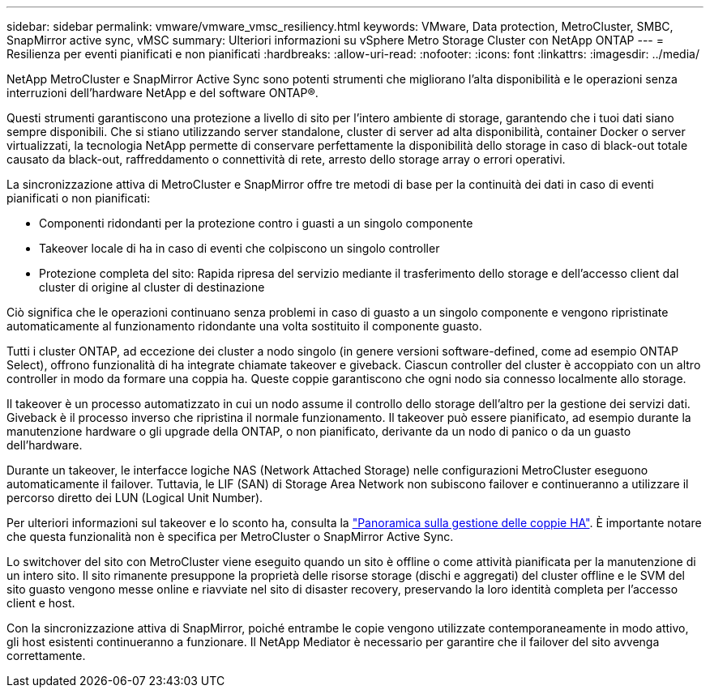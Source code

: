 ---
sidebar: sidebar 
permalink: vmware/vmware_vmsc_resiliency.html 
keywords: VMware, Data protection, MetroCluster, SMBC, SnapMirror active sync, vMSC 
summary: Ulteriori informazioni su vSphere Metro Storage Cluster con NetApp ONTAP 
---
= Resilienza per eventi pianificati e non pianificati
:hardbreaks:
:allow-uri-read: 
:nofooter: 
:icons: font
:linkattrs: 
:imagesdir: ../media/


[role="lead"]
NetApp MetroCluster e SnapMirror Active Sync sono potenti strumenti che migliorano l'alta disponibilità e le operazioni senza interruzioni dell'hardware NetApp e del software ONTAP®.

Questi strumenti garantiscono una protezione a livello di sito per l'intero ambiente di storage, garantendo che i tuoi dati siano sempre disponibili. Che si stiano utilizzando server standalone, cluster di server ad alta disponibilità, container Docker o server virtualizzati, la tecnologia NetApp permette di conservare perfettamente la disponibilità dello storage in caso di black-out totale causato da black-out, raffreddamento o connettività di rete, arresto dello storage array o errori operativi.

La sincronizzazione attiva di MetroCluster e SnapMirror offre tre metodi di base per la continuità dei dati in caso di eventi pianificati o non pianificati:

* Componenti ridondanti per la protezione contro i guasti a un singolo componente
* Takeover locale di ha in caso di eventi che colpiscono un singolo controller
* Protezione completa del sito: Rapida ripresa del servizio mediante il trasferimento dello storage e dell'accesso client dal cluster di origine al cluster di destinazione


Ciò significa che le operazioni continuano senza problemi in caso di guasto a un singolo componente e vengono ripristinate automaticamente al funzionamento ridondante una volta sostituito il componente guasto.

Tutti i cluster ONTAP, ad eccezione dei cluster a nodo singolo (in genere versioni software-defined, come ad esempio ONTAP Select), offrono funzionalità di ha integrate chiamate takeover e giveback. Ciascun controller del cluster è accoppiato con un altro controller in modo da formare una coppia ha. Queste coppie garantiscono che ogni nodo sia connesso localmente allo storage.

Il takeover è un processo automatizzato in cui un nodo assume il controllo dello storage dell'altro per la gestione dei servizi dati. Giveback è il processo inverso che ripristina il normale funzionamento. Il takeover può essere pianificato, ad esempio durante la manutenzione hardware o gli upgrade della ONTAP, o non pianificato, derivante da un nodo di panico o da un guasto dell'hardware.

Durante un takeover, le interfacce logiche NAS (Network Attached Storage) nelle configurazioni MetroCluster eseguono automaticamente il failover. Tuttavia, le LIF (SAN) di Storage Area Network non subiscono failover e continueranno a utilizzare il percorso diretto dei LUN (Logical Unit Number).

Per ulteriori informazioni sul takeover e lo sconto ha, consulta la https://docs.netapp.com/us-en/ontap/high-availability/index.html["Panoramica sulla gestione delle coppie HA"]. È importante notare che questa funzionalità non è specifica per MetroCluster o SnapMirror Active Sync.

Lo switchover del sito con MetroCluster viene eseguito quando un sito è offline o come attività pianificata per la manutenzione di un intero sito. Il sito rimanente presuppone la proprietà delle risorse storage (dischi e aggregati) del cluster offline e le SVM del sito guasto vengono messe online e riavviate nel sito di disaster recovery, preservando la loro identità completa per l'accesso client e host.

Con la sincronizzazione attiva di SnapMirror, poiché entrambe le copie vengono utilizzate contemporaneamente in modo attivo, gli host esistenti continueranno a funzionare. Il NetApp Mediator è necessario per garantire che il failover del sito avvenga correttamente.
